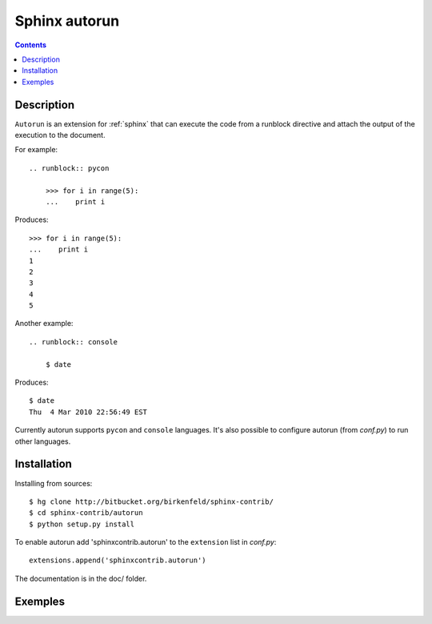 

.. index::
   pair: Sphinx ; Autorun


.. _sphinx_autorun:

=======================
Sphinx autorun
=======================


.. seealso:: 

   - https://github.com/thewtex/sphinx-contrib/tree/master/autorun
   - http://perso.crans.org/besson/runblock.html


.. contents::
   :depth: 3


Description
============

``Autorun`` is an extension for :ref:`sphinx` that can execute the code from a
runblock directive and attach the output of the execution to the document. 

For example::

    .. runblock:: pycon
        
        >>> for i in range(5):
        ...    print i

Produces::

    >>> for i in range(5):
    ...    print i
    1
    2
    3
    4
    5


Another example::

    .. runblock:: console

        $ date

Produces::

    $ date 
    Thu  4 Mar 2010 22:56:49 EST

Currently autorun supports ``pycon`` and ``console`` languages. It's also
possible to configure autorun (from `conf.py`) to run other languages.


Installation
=============

Installing from sources::

    $ hg clone http://bitbucket.org/birkenfeld/sphinx-contrib/
    $ cd sphinx-contrib/autorun
    $ python setup.py install

To enable autorun add 'sphinxcontrib.autorun' to the ``extension`` list in
`conf.py`::

    extensions.append('sphinxcontrib.autorun')

The documentation is in the doc/ folder.


Exemples
========

.. seealso::

   - http://perso.crans.org/besson/runblock.html
   
   
   
